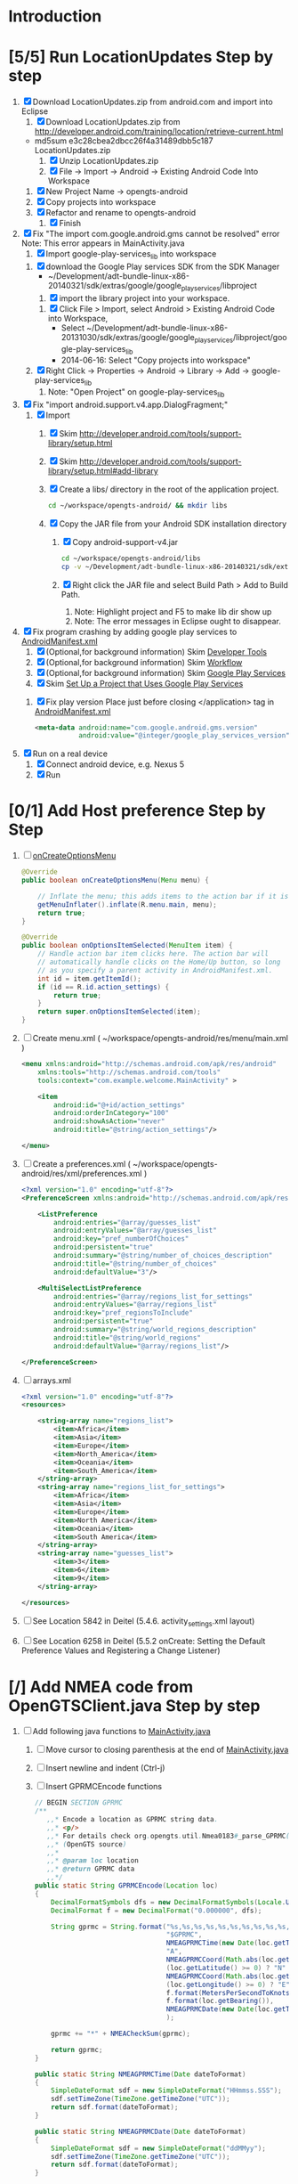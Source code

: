 * Introduction
* [5/5] Run LocationUpdates Step by step
  1. [X] Download LocationUpdates.zip from android.com and import into Eclipse
     1. [X] Download LocationUpdates.zip from http://developer.android.com/training/location/retrieve-current.html
	+ md5sum e3c28cbea2dbcc26f4a31489dbb5c187  LocationUpdates.zip
     2. [X] Unzip LocationUpdates.zip
     3. [X] File -> Import -> Android -> Existing Android Code Into Workspace
	1. [X] New Project Name -> opengts-android
	2. [X] Copy projects into workspace
	3. [X] Refactor and rename to opengts-android
        4. [X] Finish
  2. [X] Fix "The import com.google.android.gms cannot be resolved" error
     Note: This error appears in MainActivity.java
     1. [X] Import google-play-services_lib into workspace
	1. [X] download the Google Play services SDK from the SDK Manager
           + ~/Development/adt-bundle-linux-x86-20140321/sdk/extras/google/google_play_services/libproject
        2. [X] import the library project into your workspace.
	   1. [X] Click File > Import, select Android > Existing Android Code into Workspace,
	      + Select ~/Development/adt-bundle-linux-x86-20131030/sdk/extras/google/google_play_services/libproject/google-play-services_lib
	      + 2014-06-16: Select "Copy projects into workspace"
	3. [X] Right Click -> Properties -> Android -> Library -> Add -> google-play-services_lib
	   1. Note: "Open Project" on google-play-services_lib
  3. [X] Fix "import android.support.v4.app.DialogFragment;"
     1. [X] Import
        1. [X] Skim http://developer.android.com/tools/support-library/setup.html
        2. [X] Skim http://developer.android.com/tools/support-library/setup.html#add-library
        3. [X] Create a libs/ directory in the root of the application project.
	   #+BEGIN_SRC sh
	      cd ~/workspace/opengts-android/ && mkdir libs
	   #+END_SRC
        4. [X] Copy the JAR file from your Android SDK installation
           directory
           1. [X] Copy android-support-v4.jar
              #+BEGIN_SRC sh
                cd ~/workspace/opengts-android/libs
                cp -v ~/Development/adt-bundle-linux-x86-20140321/sdk/extras/android/support/v4/android-support-v4.jar .
              #+END_SRC
           2. [X] Right click the JAR file and select Build Path > Add
              to Build Path.
              1. Note: Highlight project and F5 to make lib dir show up
              2. Note: The error messages in Eclipse ought to disappear.
  4. [X] Fix program crashing by adding google play services to [[file:~/workspace/opengts-android/AndroidManifest.xml][AndroidManifest.xml]] 
     1. [X] (Optional,for background information) Skim [[http://developer.android.com/tools/index.html][Developer Tools]]
     2. [X] (Optional,for background information) Skim [[http://developer.android.com/tools/workflow/index.html][Workflow]]
     3. [X] (Optional,for background information) Skim [[http://developer.android.com/google/play-services/index.html][Google Play Services]]
     4. [X] Skim [[http://developer.android.com/google/play-services/setup.html#Setup][Set Up a Project that Uses Google Play Services]]
	1. [X] Fix play version
           Place just before closing </application> tag
           in [[file:~/workspace/opengts-android/AndroidManifest.xml][AndroidManifest.xml]]
           #+BEGIN_SRC xml
             <meta-data android:name="com.google.android.gms.version"
                        android:value="@integer/google_play_services_version" />
           #+END_SRC
  5. [X] Run on a real device
     1. [X] Connect android device, e.g. Nexus 5
     2. [X] Run
* [0/1] Add Host preference Step by Step
  1. [ ] [[http://developer.android.com/reference/android/app/Activity.html#onCreateOptionsMenu(android.view.Menu)][onCreateOptionsMenu]]
     #+BEGIN_SRC java
       @Override
       public boolean onCreateOptionsMenu(Menu menu) {
           
           // Inflate the menu; this adds items to the action bar if it is present.
           getMenuInflater().inflate(R.menu.main, menu);
           return true;
       }

       @Override
       public boolean onOptionsItemSelected(MenuItem item) {
           // Handle action bar item clicks here. The action bar will
           // automatically handle clicks on the Home/Up button, so long
           // as you specify a parent activity in AndroidManifest.xml.
           int id = item.getItemId();
           if (id == R.id.action_settings) {
               return true;
           }
           return super.onOptionsItemSelected(item);
       }
     #+END_SRC
  2. [ ] Create menu.xml ( ~/workspace/opengts-android/res/menu/main.xml )
     #+BEGIN_SRC xml
       <menu xmlns:android="http://schemas.android.com/apk/res/android"
           xmlns:tools="http://schemas.android.com/tools"
           tools:context="com.example.welcome.MainActivity" >

           <item
               android:id="@+id/action_settings"
               android:orderInCategory="100"
               android:showAsAction="never"
               android:title="@string/action_settings"/>

       </menu>
     #+END_SRC
  3. [ ] Create a preferences.xml ( ~/workspace/opengts-android/res/xml/preferences.xml )
     #+BEGIN_SRC xml
       <?xml version="1.0" encoding="utf-8"?>
       <PreferenceScreen xmlns:android="http://schemas.android.com/apk/res/android" >

           <ListPreference
               android:entries="@array/guesses_list"
               android:entryValues="@array/guesses_list"
               android:key="pref_numberOfChoices"
               android:persistent="true"
               android:summary="@string/number_of_choices_description"
               android:title="@string/number_of_choices" 
               android:defaultValue="3"/>

           <MultiSelectListPreference
               android:entries="@array/regions_list_for_settings"
               android:entryValues="@array/regions_list"
               android:key="pref_regionsToInclude"
               android:persistent="true"
               android:summary="@string/world_regions_description"
               android:title="@string/world_regions" 
               android:defaultValue="@array/regions_list"/>

       </PreferenceScreen>     
     #+END_SRC
  4. [ ] arrays.xml
     #+BEGIN_SRC xml
       <?xml version="1.0" encoding="utf-8"?>
       <resources>

           <string-array name="regions_list">
               <item>Africa</item>
               <item>Asia</item>
               <item>Europe</item>
               <item>North_America</item>
               <item>Oceania</item>
               <item>South_America</item>
           </string-array>
           <string-array name="regions_list_for_settings">
               <item>Africa</item>
               <item>Asia</item>
               <item>Europe</item>
               <item>North America</item>
               <item>Oceania</item>
               <item>South America</item>
           </string-array>
           <string-array name="guesses_list">
               <item>3</item>
               <item>6</item>
               <item>9</item>
           </string-array>

       </resources>     
     #+END_SRC
  5. [ ] See Location 5842 in Deitel (5.4.6. activity_settings.xml layout)
  6. [ ] See Location 6258 in Deitel (5.5.2 onCreate: Setting the Default Preference Values and Registering a Change Listener)
* [/] Add NMEA code from OpenGTSClient.java Step by step
  1. [ ] Add following java functions to [[file:~/workspace/opengts-android/src/com/example/android/location/MainActivity.java][MainActivity.java]]
     1. [ ] Move cursor to closing parenthesis at the end of [[file:~/workspace/opengts-android/src/com/example/android/location/MainActivity.java][MainActivity.java]]
     2. [ ] Insert newline and indent (Ctrl-j)
     3. [ ] Insert GPRMCEncode functions 
	#+BEGIN_SRC java :tangle /tmp/GPRMCEncode.java
          // BEGIN SECTION GPRMC
          /**
             ,,* Encode a location as GPRMC string data.
             ,,* <p/>
             ,,* For details check org.opengts.util.Nmea0183#_parse_GPRMC(String)
             ,,* (OpenGTS source)
             ,,*
             ,,* @param loc location
             ,,* @return GPRMC data
             ,,*/
          public static String GPRMCEncode(Location loc)
          {
              DecimalFormatSymbols dfs = new DecimalFormatSymbols(Locale.US);
              DecimalFormat f = new DecimalFormat("0.000000", dfs);
              
              String gprmc = String.format("%s,%s,%s,%s,%s,%s,%s,%s,%s,%s,,",
                                           "$GPRMC",
                                           NMEAGPRMCTime(new Date(loc.getTime())),
                                           "A",
                                           NMEAGPRMCCoord(Math.abs(loc.getLatitude())),
                                           (loc.getLatitude() >= 0) ? "N" : "S",
                                           NMEAGPRMCCoord(Math.abs(loc.getLongitude())),
                                           (loc.getLongitude() >= 0) ? "E" : "W",
                                           f.format(MetersPerSecondToKnots(loc.getSpeed())),
                                           f.format(loc.getBearing()),
                                           NMEAGPRMCDate(new Date(loc.getTime()))
                                           );
              
              gprmc += "*" + NMEACheckSum(gprmc);
              
              return gprmc;
          }
              
          public static String NMEAGPRMCTime(Date dateToFormat)
          {
              SimpleDateFormat sdf = new SimpleDateFormat("HHmmss.SSS");
              sdf.setTimeZone(TimeZone.getTimeZone("UTC"));
              return sdf.format(dateToFormat);
          }
              
          public static String NMEAGPRMCDate(Date dateToFormat)
          {
              SimpleDateFormat sdf = new SimpleDateFormat("ddMMyy");
              sdf.setTimeZone(TimeZone.getTimeZone("UTC"));
              return sdf.format(dateToFormat);
          }
              
          public static String NMEAGPRMCCoord(double coord)
          {
              // “DDDMM.MMMMM”
              int degrees = (int) coord;
              double minutes = (coord - degrees) * 60;
              
              DecimalFormat df = new DecimalFormat("00.00000", new DecimalFormatSymbols(Locale.US));
              StringBuilder rCoord = new StringBuilder();
              rCoord.append(degrees);
              rCoord.append(df.format(minutes));
              
              return rCoord.toString();
          }
              
              
          public static String NMEACheckSum(String msg)
          {
              int chk = 0;
              for (int i = 1; i < msg.length(); i++)
                  {
                      chk ^= msg.charAt(i);
                  }
              String chk_s = Integer.toHexString(chk).toUpperCase();
              while (chk_s.length() < 2)
                  {
                      chk_s = "0" + chk_s;
                  }
              return chk_s;
          }
              
          /**
             ,,* Converts given meters/second to nautical mile/hour.
             ,,*
             ,,* @param mps meters per second
             ,,* @return knots
             ,,*/
          public static double MetersPerSecondToKnots(double mps)
          {
              // Google "meters per second to knots"
              return mps * 1.94384449;
          }
          // END SECTION GPRMC
        #+END_SRC
     4. [ ] Verify that program runs
  2. [ ] Change Latitude/Longitude string to NMEA string
     1. [ ] Find following spot in [[file:~/workspace/opengts-android/src/com/example/android/location/MainActivity.java][MainActivity.java]] onLocationChanged method
        #+BEGIN_SRC java
          // In the UI, set the latitude and longitude to the value received
          mLatLng.setText(LocationUtils.getLatLng(this, location));
        #+END_SRC
     2. [ ] Display the NMEA string
	#+BEGIN_SRC java
          // In the UI, set the latitude and longitude to the value received
          // mLatLng.setText(LocationUtils.getLatLng(this, location));
          mLatLng.setText(GPRMCEncode(location));
	#+END_SRC
  3. [ ] run
* [ ] Make OpenGTS address a preference
  1. [/] Define the preference in an XML file
     1. [ ] file:~/workspace/MyFirstApp/res/xml/preferences.xml 
	http://developer.android.com/guide/topics/ui/settings.html#Activity
	#+BEGIN_SRC xml
          <?xml version="1.0" encoding="utf-8"?>
          <PreferenceScreen xmlns:android="http://schemas.android.com/apk/res/android" >
            
            <EditTextPreference
                android:persistent="true"
                android:defaultValue="+19094479170"
                android:key="ref_PhoneNumber"
                android:summary="Enter SMS Phone Number" android:dialogTitle="Enter Phone Number"
                android:title="Phone Number" />
          </PreferenceScreen>
        #+END_SRC
  2. [ ] file:~/workspace/MyFirstApp/src/com/example/myfirstapp/SettingsFragment.java
     #+BEGIN_SRC java
       package com.example.myfirstapp;
          
       import android.os.Bundle;
       import android.preference.PreferenceFragment;
       import android.widget.Toast;
          
       public class SettingsFragment extends PreferenceFragment {
          
           @Override
           public void onCreate(Bundle savedInstanceState)
           {
               super.onCreate(savedInstanceState);
               // Toast.makeText(null, "SettingsActivity.java", Toast.LENGTH_LONG).show();
               addPreferencesFromResource(R.xml.preferences);
           }
       }        
     #+END_SRC
  3. [ ] file:~/workspace/MyFirstApp/src/com/example/myfirstapp/SettingsActivity.java
     #+BEGIN_SRC java
       package com.example.myfirstapp;
       
       import android.app.Activity;
       import android.os.Bundle;
       import android.widget.Toast;
       
       public class SettingsActivity extends Activity {
       
           @Override
           protected void onCreate(Bundle savedInstanceState)
           {
               super.onCreate(savedInstanceState);
               setContentView(R.layout.activity_settings);
               //      Toast.makeText(getApplicationContext(), "SettingsActivity.java", Toast.LENGTH_LONG).show();
           }
       
       }
     #+END_SRC
  4. [ ] file:~/workspace/MyFirstApp/src/com/example/myfirstapp/MainActivity.java
     #+BEGIN_SRC java
       public class MainActivity extends Activity {
       
           public static final String PHONE = "pref_PhoneNumber";
       
           @Override
           protected void onCreate(Bundle savedInstanceState) {
               super.onCreate(savedInstanceState);
               setContentView(R.layout.activity_main);
       
               PreferenceManager.setDefaultValues(this,R.xml.preferences,false);
       
               PreferenceManager.getDefaultSharedPreferences(this);
               //              registerOnSharedPreferencesChangeListener(preferenceChangeListener);
       
               if (savedInstanceState == null) {
                   getFragmentManager().beginTransaction()
                       .add(R.id.container, new PlaceholderFragment()).commit();
               }
           }
       
           @Override
           public boolean onCreateOptionsMenu(Menu menu) {
       
               // Inflate the menu; this adds items to the action bar if it is present.
               getMenuInflater().inflate(R.menu.main, menu);
               return true;
           }
       
           @Override
           public boolean onOptionsItemSelected(MenuItem item) {
               // int id = item.getItemId();
               // if (id == R.id.action_settings) {
               //      return true;
               // }
       
               Toast.makeText(getApplicationContext(), "MainActivity.java", Toast.LENGTH_LONG).show();
       
               Intent preferencesIntent = new Intent(this, SettingsActivity.class);
               startActivity(preferencesIntent);
               return super.onOptionsItemSelected(item);
           }
       
           /**
            ,* A placeholder fragment containing a simple view.
            ,*/
           public static class PlaceholderFragment extends Fragment {
       
               public PlaceholderFragment() {
               }
       
               @Override
               public View onCreateView(LayoutInflater inflater, ViewGroup container,
                                        Bundle savedInstanceState) {
                   View rootView = inflater.inflate(R.layout.fragment_main, container,
                                                    false);
                   return rootView;
               }
           }
       
       }
     #+END_SRC
** Skim [[http://developer.android.com/guide/topics/ui/settings.html]]
  
* SUCCESS1
  #+BEGIN_SRC java
    // BEGIN TDW  
    public void nema(View v) {
        Location currentLocation = mLocationClient.getLastLocation();
        // mLatLng.setText("nema");
        // mLatLng.setText(LocationUtils.getLatLng(this, currentLocation));
        mLatLng.setText(GPRMCEncode(currentLocation));
    }
    
    /**
       ,,* Encode a location as GPRMC string data.
       ,,* <p/>
       ,,* For details check org.opengts.util.Nmea0183#_parse_GPRMC(String)
       ,,* (OpenGTS source)
       ,,*
       ,,* @param loc location
       ,,* @return GPRMC data
       ,,*/
    public static String GPRMCEncode(Location loc) {
        DecimalFormatSymbols dfs = new DecimalFormatSymbols(Locale.US);
        DecimalFormat f = new DecimalFormat("0.000000", dfs);
            
        String gprmc = String.format("%s,%s,%s,%s,%s,%s,%s,%s,%s,%s,,",
                                     "$GPRMC",
                                     NMEAGPRMCTime(new Date(loc.getTime())),
                                     "A",
                                     NMEAGPRMCCoord(Math.abs(loc.getLatitude())),
                                     (loc.getLatitude() >= 0) ? "N" : "S",
                                     NMEAGPRMCCoord(Math.abs(loc.getLongitude())),
                                     (loc.getLongitude() >= 0) ? "E" : "W",
                                     f.format(MetersPerSecondToKnots(loc.getSpeed())),
                                     f.format(loc.getBearing()),
                                     NMEAGPRMCDate(new Date(loc.getTime()))
                                     );
            
        gprmc += "*" + NMEACheckSum(gprmc);
            
        return gprmc;
    }
        
    public static String NMEAGPRMCTime(Date dateToFormat) {
        SimpleDateFormat sdf = new SimpleDateFormat("HHmmss.SSS");
        sdf.setTimeZone(TimeZone.getTimeZone("UTC"));
        return sdf.format(dateToFormat);
    }
        
    public static String NMEAGPRMCDate(Date dateToFormat) {
        SimpleDateFormat sdf = new SimpleDateFormat("ddMMyy");
        sdf.setTimeZone(TimeZone.getTimeZone("UTC"));
        return sdf.format(dateToFormat);
    }
        
    public static String NMEAGPRMCCoord(double coord) {
        // “DDDMM.MMMMM”
        int degrees = (int) coord;
        double minutes = (coord - degrees) * 60;
            
        DecimalFormat df = new DecimalFormat("00.00000", new DecimalFormatSymbols(Locale.US));
        StringBuilder rCoord = new StringBuilder();
        rCoord.append(degrees);
        rCoord.append(df.format(minutes));
            
        return rCoord.toString();
    }
        
    public static String NMEACheckSum(String msg) {
        int chk = 0;
        for (int i = 1; i < msg.length(); i++)
            {
                chk ^= msg.charAt(i);
            }
        String chk_s = Integer.toHexString(chk).toUpperCase();
        while (chk_s.length() < 2)
            {
                chk_s = "0" + chk_s;
            }
        return chk_s;
    }
        
    /**
       ,,* Converts given meters/second to nautical mile/hour.
       ,,*
       ,,* @param mps meters per second
       ,,* @return knots
       ,,*/
    public static double MetersPerSecondToKnots(double mps) {
        // Google "meters per second to knots"
        return mps * 1.94384449;
    }
        
    // END TDW
    
  #+END_SRC
  #+BEGIN_SRC xml
<?xml version="1.0" encoding="utf-8"?>
<RelativeLayout xmlns:android="http://schemas.android.com/apk/res/android"
    android:id="@+id/main_layout"
    android:layout_width="match_parent"
    android:layout_height="match_parent">

    <Button
        android:id="@+id/nema"
        android:layout_width="wrap_content"
        android:layout_height="wrap_content"
        android:layout_alignParentLeft="false"
        android:layout_below="@+id/stop_updates"
        android:layout_centerHorizontal="true"
        android:gravity="center_vertical|center_horizontal"
        android:onClick="nema"
        android:text="@string/stop_updates" />

</RelativeLayout>
  
  #+END_SRC
* [/] Send HTTP get request with NMEA string
** What we need to do
   http://71.104.3.13:8080/gprmc/Data?acct=troy&dev=tc&gprmc=$GPRMC,182840,A,3128.7540N,14257.6714,W,000.0,000.0,090114,,*a
* NMEA
  http://www.gpsinformation.org/dale/nmea.htm#nmea

  $GPRMC,123519,A,4807.038,N,01131.000,E,022.4,084.4,230394,003.1,W*6A

Where:
     RMC          Recommended Minimum sentence C
     123519       Fix taken at 12:35:19 UTC
     A            Status A=active or V=Void.
     4807.038,N   Latitude 48 deg 07.038' N
     01131.000,E  Longitude 11 deg 31.000' E
     022.4        Speed over the ground in knots
     084.4        Track angle in degrees True
     230394       Date - 23rd of March 1994
     003.1,W      Magnetic Variation
     *6A          The checksum data, always begins with *

         
        $GPRMC,222820,A,3128.7540,N,14257.6714,W,000.0,000.0,271213,,*c";

        "http://71.104.3.13:8080/gprmc/Data?" +
        "acct=prestige&dev=town_and_country&gprmc=$GPRMC,222820,A,3128.7540,N,14257.6714,W,000.0,000.0,271213,,*c";

* Android NMEA
** [[http://developer.android.com/reference/android/location/GpsStatus.NmeaListener.html][GpsStatus.NmeaListener]]
   [[http://developer.android.com/reference/android/location/LocationManager.html#addNmeaListener(android.location.GpsStatus.NmeaListener)][addNmeaListener]]
* [[file:/home/troy/workspace/opengts-android/res/layout/activity_main.xml]]

    <TextView
        android:id="@+id/label_nema"
        android:layout_width="wrap_content"
        android:layout_height="wrap_content"
        android:layout_alignParentLeft="true"
        android:layout_alignParentTop="true"
        android:text="@string/latlng"
        android:textSize="20sp" />

    <TextView
        android:id="@+id/nema"
        android:layout_width="wrap_content"
        android:layout_height="wrap_content"
        android:layout_alignBaseline="@+id/label_nema"
        android:layout_marginLeft="10dp"
        android:layout_toRightOf="@+id/label_nema"
        android:textIsSelectable="true"
        android:textSize="20sp" />

          <!-- android:layout_alignParentTop="true" -->
          <!-- android:layout_below="@+id/label_nema" -->

  /home/troy/workspace/opengts-android/res/layout/activity_main.xml :padline no
	
  #+BEGIN_SRC xml :tangle /tmp/activity_main.xml :padline no
    <?xml version="1.0" encoding="utf-8"?>
    <!--
    Copyright (C) 2013 The Android Open Source Project
    
    Licensed under the Apache License, Version 2.0 (the "License");
    you may not use this file except in compliance with the License.
    You may obtain a copy of the License at
    
    http://www.apache.org/licenses/LICENSE-2.0
    
    Unless required by applicable law or agreed to in writing, software
    distributed under the License is distributed on an "AS IS" BASIS,
    WITHOUT WARRANTIES OR CONDITIONS OF ANY KIND, either express or implied.
    See the License for the specific language governing permissions and
    limitations under the License.
    -->
    <RelativeLayout xmlns:android="http://schemas.android.com/apk/res/android"
                    android:id="@+id/main_layout"
                    android:layout_width="match_parent"
                    android:layout_height="match_parent">
      
      <TextView
          android:id="@+id/label_nema"
          android:layout_width="wrap_content"
          android:layout_height="wrap_content"
          android:layout_alignParentLeft="true"
          android:layout_alignParentTop="true"
          android:text="NEMA"
          android:textSize="20sp" />

      <TextView
          android:id="@+id/label_lat_lng"
          android:layout_width="wrap_content"
          android:layout_height="wrap_content"
          android:layout_alignParentLeft="true"
          android:layout_below="@+id/label_nema"
          android:text="@string/latlng"
          android:textSize="20sp" />
      
      <TextView
          android:id="@+id/lat_lng"
          android:layout_width="wrap_content"
          android:layout_height="wrap_content"
          android:layout_alignBaseline="@+id/label_lat_lng"
          android:layout_marginLeft="10dp"
          android:layout_toRightOf="@+id/label_lat_lng"
          android:textIsSelectable="true"
          android:textSize="20sp" />
      
      <TextView
          android:id="@+id/label_address"
          android:layout_width="wrap_content"
          android:layout_height="wrap_content"
          android:layout_alignParentLeft="true"
          android:layout_below="@+id/label_lat_lng"
          android:text="@string/address"
          android:textSize="20sp" />
      
      <ProgressBar
          android:id="@+id/address_progress"
          android:layout_width="wrap_content"
          android:layout_height="wrap_content"
          android:layout_below="@id/label_lat_lng"
          android:layout_centerHorizontal="true"
          android:indeterminate="true"
          android:visibility="gone" />
      
      <TextView
          android:id="@+id/address"
          android:layout_width="wrap_content"
          android:layout_height="wrap_content"
          android:layout_toRightOf="@+id/label_address"
          android:layout_alignBaseline="@+id/label_address"
          android:layout_below="@+id/lat_lng"
          android:layout_marginLeft="10dp"
          android:text="placeholder"
          android:textSize="20sp"
          android:textIsSelectable="true"/>
      
      <TextView
          android:id="@+id/text_connection_status"
          android:layout_width="wrap_content"
          android:layout_height="wrap_content"
          android:layout_alignParentLeft="true"
          android:layout_below="@+id/address"
          android:text="@string/unknown"
          android:textIsSelectable="true" />
      
      <TextView
          android:id="@+id/text_connection_state"
          android:layout_width="wrap_content"
          android:layout_height="wrap_content"
          android:layout_alignParentLeft="true"
          android:layout_below="@+id/text_connection_status"
          android:text="@string/unknown"
          android:textIsSelectable="true"/>
      
      <Button
          android:id="@+id/get_location_button"
          android:layout_width="wrap_content"
          android:layout_height="wrap_content"
          android:layout_below="@+id/text_connection_state"
          android:layout_centerHorizontal="true"
          android:onClick="getLocation"
          android:layout_marginTop="10dp"
          android:text="@string/get_location" />
      
      <Button
          android:id="@+id/start_updates"
          android:layout_width="wrap_content"
          android:layout_height="wrap_content"
          android:layout_below="@+id/get_address_button"
          android:layout_centerHorizontal="true"
          android:onClick="startUpdates"
          android:text="@string/start_updates" />
      
      <Button
          android:id="@+id/get_address_button"
          android:layout_width="wrap_content"
          android:layout_height="wrap_content"
          android:layout_below="@+id/get_location_button"
          android:layout_centerHorizontal="true"
          android:onClick="getAddress"
          android:text="@string/get_address" />
      
      <Button
          android:id="@+id/stop_updates"
          android:layout_width="wrap_content"
          android:layout_height="wrap_content"
          android:layout_alignParentLeft="false"
          android:layout_below="@+id/start_updates"
          android:layout_centerHorizontal="true"
          android:gravity="center_vertical|center_horizontal"
          android:onClick="stopUpdates"
          android:text="@string/stop_updates" />
      
      <Button
          android:id="@+id/nema"
          android:layout_width="wrap_content"
          android:layout_height="wrap_content"
          android:layout_alignParentLeft="false"
          android:layout_below="@+id/stop_updates"
          android:layout_centerHorizontal="true"
          android:gravity="center_vertical|center_horizontal"
          android:onClick="nema"
          android:text="@string/stop_updates" />
      
    </RelativeLayout>
  #+END_SRC
* Existing NMEA code from OpenGTSClient.java
  #+BEGIN_SRC java :tangle /tmp/g.java
    /*
    ,*    This file is part of GPSLogger for Android.
    ,*
    ,*    GPSLogger for Android is free software: you can redistribute it and/or modify
    ,*    it under the terms of the GNU General Public License as published by
    ,*    the Free Software Foundation, either version 2 of the License, or
    ,*    (at your option) any later version.
    ,*
    ,*    GPSLogger for Android is distributed in the hope that it will be useful,
    ,*    but WITHOUT ANY WARRANTY; without even the implied warranty of
    ,*    MERCHANTABILITY or FITNESS FOR A PARTICULAR PURPOSE.  See the
    ,*    GNU General Public License for more details.
    ,*
    ,*    You should have received a copy of the GNU General Public License
    ,*    along with GPSLogger for Android.  If not, see <http://www.gnu.org/licenses/>.
    ,*/
    
    package com.mendhak.gpslogger.common;
    
    import android.content.Context;
    import android.location.Location;
    import com.loopj.android.http.AsyncHttpClient;
    import com.loopj.android.http.AsyncHttpResponseHandler;
    import com.loopj.android.http.RequestParams;
    
    import java.text.DecimalFormat;
    import java.text.DecimalFormatSymbols;
    import java.text.SimpleDateFormat;
    import java.util.Date;
    import java.util.Locale;
    import java.util.TimeZone;
    
    
    /**
     ,* OpenGTS Client
     ,*
     ,* @author Francisco Reynoso <franole @ gmail.com>
     ,*/
    public class OpenGTSClient
    {
    
        private Context applicationContext;
        private IActionListener callback;
        private String server;
        private Integer port;
        private String path;
        private AsyncHttpClient httpClient;
        private int locationsCount = 0;
        private int sentLocationsCount = 0;
    
    
        public OpenGTSClient(String server, Integer port, String path, IActionListener callback, Context applicationContext)
        {
            this.server = server;
            this.port = port;
            this.path = path;
            this.callback = callback;
            this.applicationContext = applicationContext;
        }
    
        public void sendHTTP(String id, Location location)
        {
            sendHTTP(id, new Location[]{location});
        }
    
        /**
         ,* Send locations sing HTTP GET request to the server
         ,* <p/>
         ,* See <a href="http://opengts.sourceforge.net/OpenGTS_Config.pdf">OpenGTS_Config.pdf</a>
         ,* section 9.1.2 Default "gprmc" Configuration
         ,*
         ,* @param id        id of the device
         ,* @param locations locations
         ,*/
    
        public void sendHTTP(String id, Location[] locations)
        {
            try
            {
                locationsCount = locations.length;
                StringBuilder url = new StringBuilder();
                url.append("http://");
                url.append(getURL());
    
                httpClient = new AsyncHttpClient();
    
                for (Location loc : locations)
                {
                    RequestParams params = new RequestParams();
                    params.put("id", id);
                    params.put("code", "0xF020");
                    params.put("gprmc", OpenGTSClient.GPRMCEncode(loc));
                    params.put("alt", String.valueOf(loc.getAltitude()));
    
    
                    Utilities.LogDebug("Sending URL " + url + " with params " + params.toString());
                    httpClient.get(applicationContext, url.toString(), params, new MyAsyncHttpResponseHandler(this));
                }
            }
            catch (Exception e)
            {
                Utilities.LogError("OpenGTSClient.sendHTTP", e);
                OnFailure();
            }
        }
    
        public void sendRAW(String id, Location location)
        {
            // TODO
        }
    
        private void sendRAW(String id, Location[] locations)
        {
            // TODO
        }
    
        private String getURL()
        {
            StringBuilder url = new StringBuilder();
            url.append(server);
            if (port != null)
            {
                url.append(":");
                url.append(port);
            }
            if (path != null)
            {
                url.append(path);
            }
            return url.toString();
        }
    
    
        private class MyAsyncHttpResponseHandler extends AsyncHttpResponseHandler
        {
            private OpenGTSClient callback;
    
            public MyAsyncHttpResponseHandler(OpenGTSClient callback)
            {
                super();
                this.callback = callback;
            }
    
            @Override
            public void onSuccess(String response)
            {
                Utilities.LogInfo("Response Success :" + response);
                callback.OnCompleteLocation();
            }
    
            @Override
            public void onFailure(Throwable e, String response)
            {
                Utilities.LogError("OnCompleteLocation.MyAsyncHttpResponseHandler Failure with response :" + response, new Exception(e));
                callback.OnFailure();
            }
        }
    
        public void OnCompleteLocation()
        {
            sentLocationsCount += 1;
            Utilities.LogDebug("Sent locations count: " + sentLocationsCount + "/" + locationsCount);
            if (locationsCount == sentLocationsCount)
            {
                OnComplete();
            }
        }
    
        public void OnComplete()
        {
            callback.OnComplete();
        }
    
        public void OnFailure()
        {
            httpClient.cancelRequests(applicationContext, true);
            callback.OnFailure();
        }
    
        /**
         ,* Encode a location as GPRMC string data.
         ,* <p/>
         ,* For details check org.opengts.util.Nmea0183#_parse_GPRMC(String)
         ,* (OpenGTS source)
         ,*
         ,* @param loc location
         ,* @return GPRMC data
         ,*/
        public static String GPRMCEncode(Location loc)
        {
            DecimalFormatSymbols dfs = new DecimalFormatSymbols(Locale.US);
            DecimalFormat f = new DecimalFormat("0.000000", dfs);
    
            String gprmc = String.format("%s,%s,%s,%s,%s,%s,%s,%s,%s,%s,,",
                    "$GPRMC",
                    NMEAGPRMCTime(new Date(loc.getTime())),
                    "A",
                    NMEAGPRMCCoord(Math.abs(loc.getLatitude())),
                    (loc.getLatitude() >= 0) ? "N" : "S",
                    NMEAGPRMCCoord(Math.abs(loc.getLongitude())),
                    (loc.getLongitude() >= 0) ? "E" : "W",
                    f.format(MetersPerSecondToKnots(loc.getSpeed())),
                    f.format(loc.getBearing()),
                    NMEAGPRMCDate(new Date(loc.getTime()))
            );
    
            gprmc += "*" + NMEACheckSum(gprmc);
    
            return gprmc;
        }
    
        public static String NMEAGPRMCTime(Date dateToFormat)
        {
            SimpleDateFormat sdf = new SimpleDateFormat("HHmmss.SSS");
            sdf.setTimeZone(TimeZone.getTimeZone("UTC"));
            return sdf.format(dateToFormat);
        }
    
        public static String NMEAGPRMCDate(Date dateToFormat)
        {
            SimpleDateFormat sdf = new SimpleDateFormat("ddMMyy");
            sdf.setTimeZone(TimeZone.getTimeZone("UTC"));
            return sdf.format(dateToFormat);
        }
    
        public static String NMEAGPRMCCoord(double coord)
        {
            // “DDDMM.MMMMM”
            int degrees = (int) coord;
            double minutes = (coord - degrees) * 60;
    
            DecimalFormat df = new DecimalFormat("00.00000", new DecimalFormatSymbols(Locale.US));
            StringBuilder rCoord = new StringBuilder();
            rCoord.append(degrees);
            rCoord.append(df.format(minutes));
    
            return rCoord.toString();
        }
    
    
        public static String NMEACheckSum(String msg)
        {
            int chk = 0;
            for (int i = 1; i < msg.length(); i++)
            {
                chk ^= msg.charAt(i);
            }
            String chk_s = Integer.toHexString(chk).toUpperCase();
            while (chk_s.length() < 2)
            {
                chk_s = "0" + chk_s;
            }
            return chk_s;
        }
    
        /**
         ,* Converts given meters/second to nautical mile/hour.
         ,*
         ,* @param mps meters per second
         ,* @return knots
         ,*/
        public static double MetersPerSecondToKnots(double mps)
        {
            // Google "meters per second to knots"
            return mps * 1.94384449;
        }
    
    }
    
  #+END_SRC
* Log
** 2014-03-28
   + Added Nema Field
* TODO
